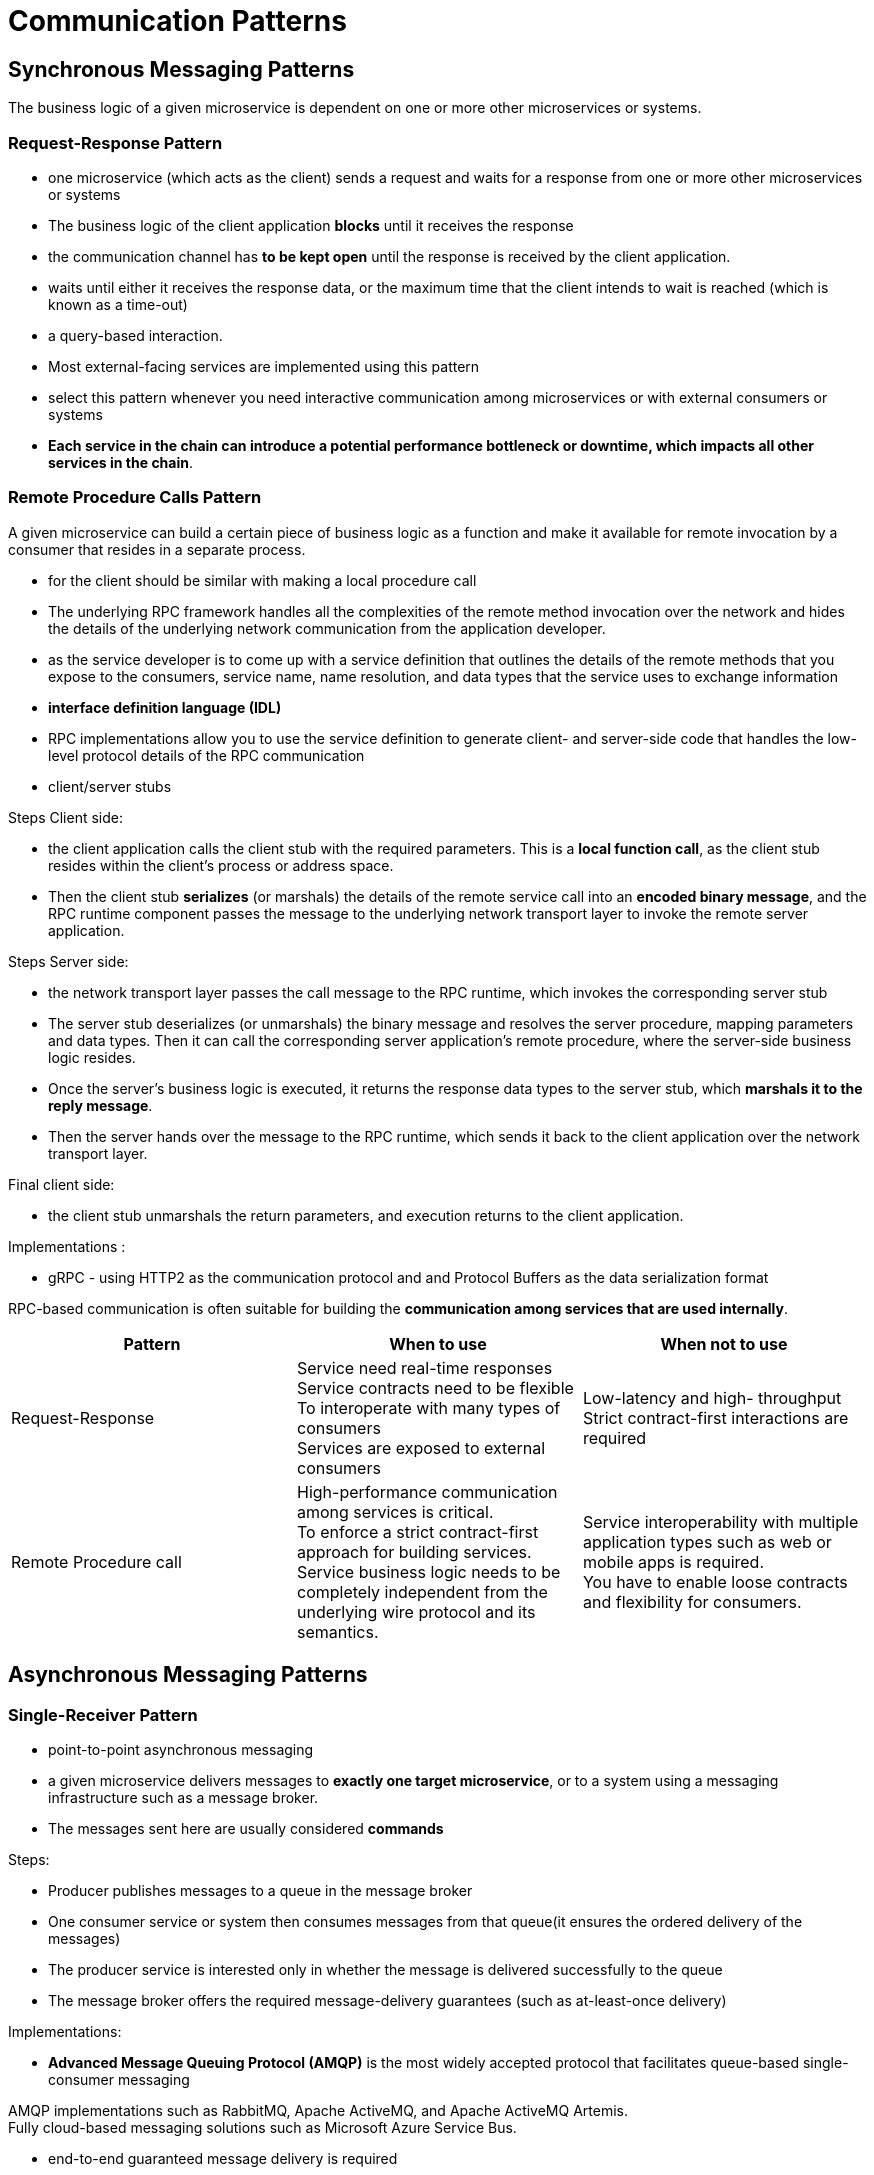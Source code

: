 = Communication Patterns

== Synchronous Messaging Patterns

The business logic of a given microservice is dependent on one or more other microservices or systems.

=== Request-Response Pattern

* one microservice (which acts as the client) sends a request and waits for a response from one or more other microservices or systems
* The business logic of the client application *blocks* until it receives the response
* the communication channel has *to be kept open* until the response is received by the client application.
* waits until either it receives the response data, or the maximum time that the client intends to wait is reached (which is known as a time-out)
* a query-based interaction.

* Most external-facing services are implemented using this pattern

* select this pattern whenever you need interactive communication among microservices or with external consumers or systems

* *Each service in the chain can introduce a potential performance bottleneck or downtime, which impacts all other services in the chain*.

=== Remote Procedure Calls Pattern

A given microservice can build a certain piece of business logic as a function and make it available for remote invocation by a consumer that resides in a separate process.

* for the client should be similar with making a local procedure call

* The underlying RPC framework handles all the complexities of the remote method invocation over the network and hides the details of the underlying network communication from the application developer.

* as the service developer is to come up with a service definition that outlines the details of the remote methods that you expose to the consumers, service name, name resolution, and data types that the service uses to exchange information
* *interface definition language (IDL)*

* RPC implementations allow you to use the service definition to generate client- and server-side code that handles the low-level protocol details of the RPC communication

* client/server stubs

Steps Client side:

* the client application calls the client stub with the required parameters. This is a *local function call*, as the client stub resides within the client’s process or address space.
*  Then the client stub *serializes* (or marshals) the details of the remote service call into an *encoded binary message*, and the RPC runtime component passes the message to the underlying network transport layer to invoke the remote server application.

Steps Server side:

* the network transport layer passes the call message to the RPC runtime, which invokes the corresponding server stub
* The server stub deserializes (or unmarshals) the binary message and resolves the server procedure, mapping parameters and data types. Then it can call the corresponding server application’s remote procedure, where the server-side business logic resides.
* Once the server’s business logic is executed, it returns the response data types to the server stub, which *marshals it to the reply message*.

* Then the server hands over the message to the RPC runtime, which sends it back to the client application over the network transport layer.

Final client side:

* the client stub unmarshals the return parameters, and execution returns to the client application.

Implementations :

* gRPC - using HTTP2 as the communication protocol and and Protocol Buffers as the data serialization format

RPC-based communication is often suitable for building the *communication among services that are used internally*.


|===
|Pattern |When to use  |When not to use

|Request-Response
|Service need real-time responses +
Service contracts need to be flexible +
To interoperate with many types of consumers +
Services are exposed to external consumers

|Low-latency and high- throughput +
Strict contract-first interactions are required

|Remote Procedure call
|High-performance communication among services is critical. +
To enforce a strict contract-first approach for building services. +
Service business logic needs to be completely independent from the underlying wire protocol and its semantics.

|Service interoperability with multiple application types such as web or mobile apps is required. +
You have to enable loose contracts and flexibility for consumers.
|===

== Asynchronous Messaging Patterns

=== Single-Receiver Pattern

* point-to-point asynchronous messaging

*  a given microservice delivers messages to *exactly one target microservice*, or to a system using a messaging infrastructure such as a message broker.
* The messages sent here are usually considered *commands*

Steps:

* Producer publishes messages to a queue in the message broker
* One consumer service or system then consumes messages from that queue(it ensures the ordered delivery of the messages)
*  The producer service is interested only in whether the message is delivered successfully to the queue

* The message broker offers the required message-delivery guarantees (such as at-least-once delivery)

Implementations:

* *Advanced Message Queuing Protocol (AMQP)* is the most widely accepted protocol that facilitates queue-based single-consumer messaging

AMQP implementations such as RabbitMQ, Apache ActiveMQ, and Apache ActiveMQ Artemis. +
Fully cloud-based messaging solutions such as Microsoft Azure Service Bus.

* end-to-end guaranteed message delivery is required

=== Multiple-Receiver Pattern (Publisher-Subscriber)

* messages are delivered to more than one consumer microservice

* One microservice publishes a message to a topic in the event bus, and one or more microservices can subscribe to a given topic.
* The message is asynchronously delivered to all the subscribers of that topic.

* the event bus simply delivers messages to available subscribers
* leverage durable subscription techniques

Implementations:

* event-based multiple-consumer scenarios such as Apache Kafka, Neural Autonomic Transport System (NATS), Amazon Simple Notification Service (SNS), and Azure Event Grid

* often implemented with support for persistent delivery, which means the events published by the producers are stored in a persistent store

* when the events are published to subscribers, delivery of messages is not guaranteed by default to all
*  this pattern is used when delivery semantics such as at-least-once delivery are not required on the consumer side.

* certain brokers introduce such delivery guarantees with concepts such as *durable topics*: the broker logically persists an instance of each message for every durable consumer, since each durable consumer gets its own copy of the message.

=== Asynchronous Request-Reply Pattern

* the producer microservice publishes messages to a queue in a message broker, and then the consumer consumes that message from the queue.

* the message contains metadata specifying that it requires a reply, the location where the reply should be sent, and how to correlate the reply.

* The consumer uses that information to send the reply back to the producer via a completely different channel established through a separate queue in the message broker.

|===
|Pattern	|When to use	|When not to use
|Single-Receiver
|One microservice sends an asynchronous command to another microservice. +
For ordered message delivery. +
For guaranteed message delivery. +
|Efficient data transfer is required without delivery semantics such as at-least-once.

|Multiple-Receiver
|More than one consumer is interested in the same message/event.
|Usually not suitable when you need guaranteed message delivery.

|Asynchronous Request-Reply
|For asynchronous messaging scenarios in which correlation is required between a request and a reply.
|Shouldn’t be used as a reliable messaging alternative to synchronous request-response patterns.
|===

== Service Definition Patterns










